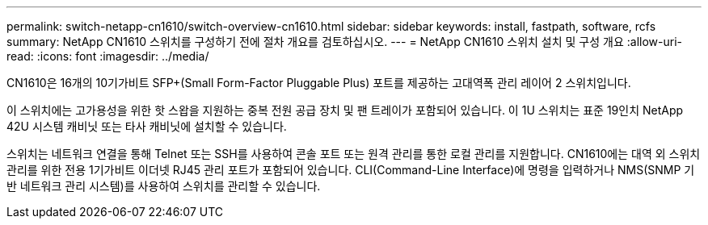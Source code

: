 ---
permalink: switch-netapp-cn1610/switch-overview-cn1610.html 
sidebar: sidebar 
keywords: install, fastpath, software, rcfs 
summary: NetApp CN1610 스위치를 구성하기 전에 절차 개요를 검토하십시오. 
---
= NetApp CN1610 스위치 설치 및 구성 개요
:allow-uri-read: 
:icons: font
:imagesdir: ../media/


[role="lead"]
CN1610은 16개의 10기가비트 SFP+(Small Form-Factor Pluggable Plus) 포트를 제공하는 고대역폭 관리 레이어 2 스위치입니다.

이 스위치에는 고가용성을 위한 핫 스왑을 지원하는 중복 전원 공급 장치 및 팬 트레이가 포함되어 있습니다. 이 1U 스위치는 표준 19인치 NetApp 42U 시스템 캐비닛 또는 타사 캐비닛에 설치할 수 있습니다.

스위치는 네트워크 연결을 통해 Telnet 또는 SSH를 사용하여 콘솔 포트 또는 원격 관리를 통한 로컬 관리를 지원합니다. CN1610에는 대역 외 스위치 관리를 위한 전용 1기가비트 이더넷 RJ45 관리 포트가 포함되어 있습니다. CLI(Command-Line Interface)에 명령을 입력하거나 NMS(SNMP 기반 네트워크 관리 시스템)를 사용하여 스위치를 관리할 수 있습니다.
